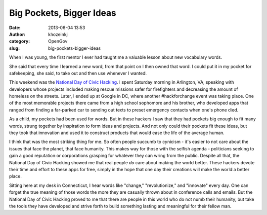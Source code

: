 Big Pockets, Bigger Ideas
#########################
:date: 2013-06-04 13:53
:author: khozeinkj
:category: OpenGov
:slug: big-pockets-bigger-ideas

When I was young, the first mentor I ever had taught me a valuable
lesson about new vocabulary words.

She said that every time I learned a new word, from that point on I then
owned that word. I could put it in my pocket for safekeeping, she said,
to take out and then use whenever I wanted.

This weekend was the `National Day of Civic Hacking`_. I spent Saturday
morning in Arlington, VA, speaking with developers whose projects
included making rescue missions safer for firefighters and decreasing
the amount of homeless on the streets. Later, I ended up at Google in
DC, where another #hackforchange event was taking place. One of the most
memorable projects there came from a high school sophomore and his
brother, who developed apps that ranged from finding a far-parked car to
sending out texts to preset emergency contacts when one's phone died.

As a child, my pockets had been used for words. But in these hackers I
saw that they had pockets big enough to fit many words, strung together
by inspiration to form ideas and projects. And not only could their
pockets fit these ideas, but they took that innovation and used it to
construct products that would ease the life of the average human.

I think that was the most striking thing for me. So often people succumb
to cynicism - it's easier to not care about the issues that face the
planet, that face humanity. This makes way for those with the selfish
agenda - politicians seeking to gain a good reputation or corporations
grasping for whatever they can wring from the public. Despite all that,
the National Day of Civic Hacking showed me that real people \ *do* care
about making the world better. These hackers devote their time and
effort to these apps for free, simply in the hope that one day their
creations will make the world a better place.

Sitting here at my desk in Connecticut, I hear words like "change,"
"revolutionize," and "innovate" every day. One can forget the true
meaning of those words the more they are casually thrown about in
conference calls and emails. But the National Day of Civic Hacking
proved to me that there are people in this world who do not numb their
humanity, but take the tools they have developed and strive forth to
build something lasting and meaningful for their fellow man.

.. _National Day of Civic Hacking: http://hackforchange.org/
